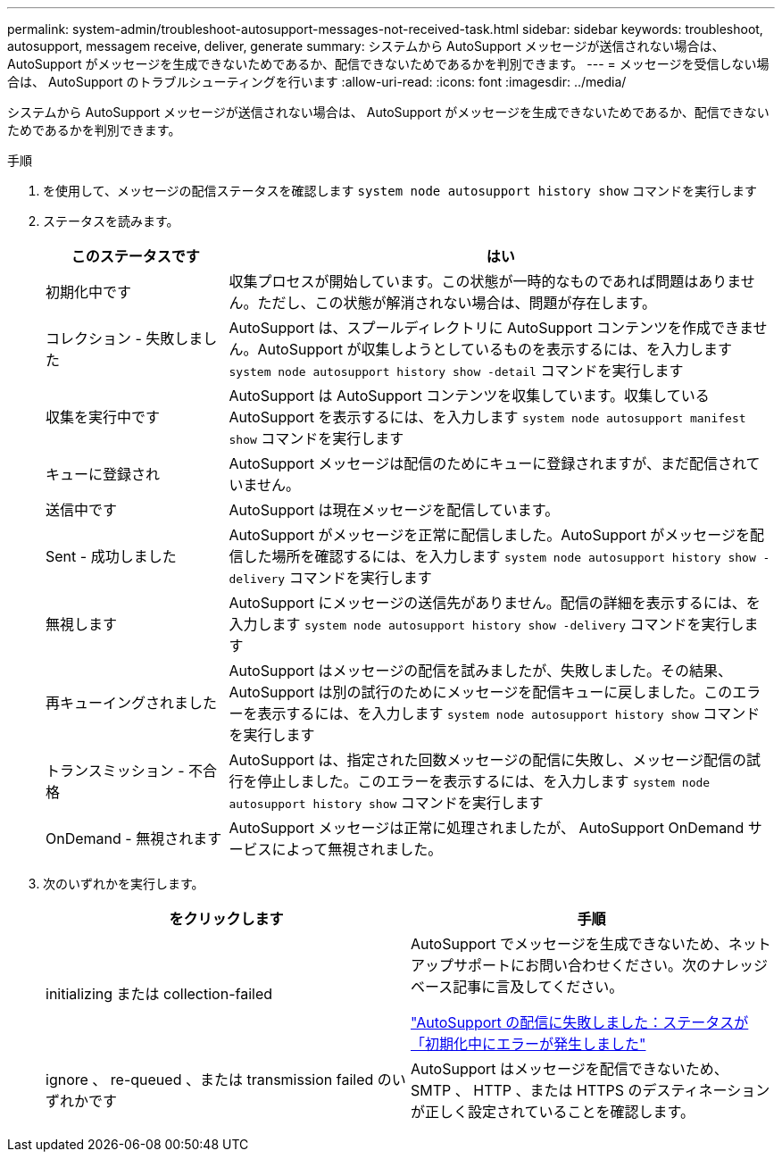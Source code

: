 ---
permalink: system-admin/troubleshoot-autosupport-messages-not-received-task.html 
sidebar: sidebar 
keywords: troubleshoot, autosupport, messagem receive, deliver, generate 
summary: システムから AutoSupport メッセージが送信されない場合は、 AutoSupport がメッセージを生成できないためであるか、配信できないためであるかを判別できます。 
---
= メッセージを受信しない場合は、 AutoSupport のトラブルシューティングを行います
:allow-uri-read: 
:icons: font
:imagesdir: ../media/


[role="lead"]
システムから AutoSupport メッセージが送信されない場合は、 AutoSupport がメッセージを生成できないためであるか、配信できないためであるかを判別できます。

.手順
. を使用して、メッセージの配信ステータスを確認します `system node autosupport history show` コマンドを実行します
. ステータスを読みます。
+
[cols="25,75"]
|===
| このステータスです | はい 


 a| 
初期化中です
 a| 
収集プロセスが開始しています。この状態が一時的なものであれば問題はありません。ただし、この状態が解消されない場合は、問題が存在します。



 a| 
コレクション - 失敗しました
 a| 
AutoSupport は、スプールディレクトリに AutoSupport コンテンツを作成できません。AutoSupport が収集しようとしているものを表示するには、を入力します `system node autosupport history show -detail` コマンドを実行します



 a| 
収集を実行中です
 a| 
AutoSupport は AutoSupport コンテンツを収集しています。収集しているAutoSupport を表示するには、を入力します `system node autosupport manifest show` コマンドを実行します



 a| 
キューに登録され
 a| 
AutoSupport メッセージは配信のためにキューに登録されますが、まだ配信されていません。



 a| 
送信中です
 a| 
AutoSupport は現在メッセージを配信しています。



 a| 
Sent - 成功しました
 a| 
AutoSupport がメッセージを正常に配信しました。AutoSupport がメッセージを配信した場所を確認するには、を入力します `system node autosupport history show -delivery` コマンドを実行します



 a| 
無視します
 a| 
AutoSupport にメッセージの送信先がありません。配信の詳細を表示するには、を入力します `system node autosupport history show -delivery` コマンドを実行します



 a| 
再キューイングされました
 a| 
AutoSupport はメッセージの配信を試みましたが、失敗しました。その結果、 AutoSupport は別の試行のためにメッセージを配信キューに戻しました。このエラーを表示するには、を入力します `system node autosupport history show` コマンドを実行します



 a| 
トランスミッション - 不合格
 a| 
AutoSupport は、指定された回数メッセージの配信に失敗し、メッセージ配信の試行を停止しました。このエラーを表示するには、を入力します `system node autosupport history show` コマンドを実行します



 a| 
OnDemand - 無視されます
 a| 
AutoSupport メッセージは正常に処理されましたが、 AutoSupport OnDemand サービスによって無視されました。

|===
. 次のいずれかを実行します。
+
|===
| をクリックします | 手順 


 a| 
initializing または collection-failed
 a| 
AutoSupport でメッセージを生成できないため、ネットアップサポートにお問い合わせください。次のナレッジベース記事に言及してください。

link:https://kb.netapp.com/Advice_and_Troubleshooting/Data_Storage_Software/ONTAP_OS/AutoSupport_is_failing_to_deliver%3A_status_is_stuck_in_initializing["AutoSupport の配信に失敗しました：ステータスが「初期化中にエラーが発生しました"^]



 a| 
ignore 、 re-queued 、または transmission failed のいずれかです
 a| 
AutoSupport はメッセージを配信できないため、 SMTP 、 HTTP 、または HTTPS のデスティネーションが正しく設定されていることを確認します。

|===

